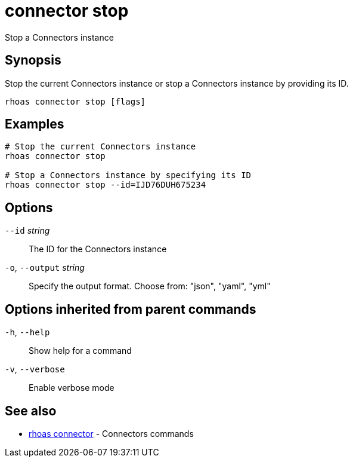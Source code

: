 ifdef::env-github,env-browser[:context: cmd]
[id='ref-connector-stop_{context}']
= connector stop

[role="_abstract"]
Stop a Connectors instance

[discrete]
== Synopsis

Stop the current Connectors instance or stop a Connectors instance by providing its ID.

....
rhoas connector stop [flags]
....

[discrete]
== Examples

....
# Stop the current Connectors instance
rhoas connector stop

# Stop a Connectors instance by specifying its ID
rhoas connector stop --id=IJD76DUH675234

....

[discrete]
== Options

      `--id` _string_::         The ID for the Connectors instance
  `-o`, `--output` _string_::   Specify the output format. Choose from: "json", "yaml", "yml"

[discrete]
== Options inherited from parent commands

  `-h`, `--help`::      Show help for a command
  `-v`, `--verbose`::   Enable verbose mode

[discrete]
== See also


 
* link:{path}#ref-rhoas-connector_{context}[rhoas connector]	 - Connectors commands

